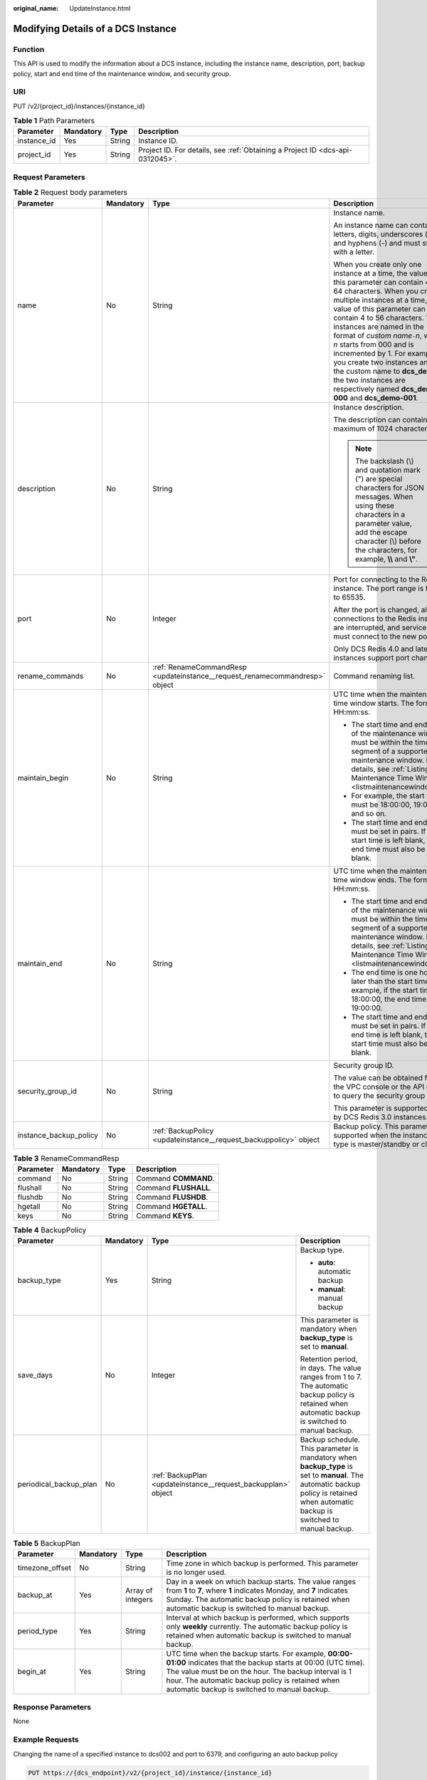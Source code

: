 :original_name: UpdateInstance.html

.. _UpdateInstance:

Modifying Details of a DCS Instance
===================================

Function
--------

This API is used to modify the information about a DCS instance, including the instance name, description, port, backup policy, start and end time of the maintenance window, and security group.

URI
---

PUT /v2/{project_id}/instances/{instance_id}

.. table:: **Table 1** Path Parameters

   +-------------+-----------+--------+-------------------------------------------------------------------------------+
   | Parameter   | Mandatory | Type   | Description                                                                   |
   +=============+===========+========+===============================================================================+
   | instance_id | Yes       | String | Instance ID.                                                                  |
   +-------------+-----------+--------+-------------------------------------------------------------------------------+
   | project_id  | Yes       | String | Project ID. For details, see :ref:`Obtaining a Project ID <dcs-api-0312045>`. |
   +-------------+-----------+--------+-------------------------------------------------------------------------------+

Request Parameters
------------------

.. table:: **Table 2** Request body parameters

   +------------------------+-----------------+-----------------------------------------------------------------------------+-------------------------------------------------------------------------------------------------------------------------------------------------------------------------------------------------------------------------------------------------------------------------------------------------------------------------------------------------------------------------------------------------------------------------------------------------------------------------------------------------------------+
   | Parameter              | Mandatory       | Type                                                                        | Description                                                                                                                                                                                                                                                                                                                                                                                                                                                                                                 |
   +========================+=================+=============================================================================+=============================================================================================================================================================================================================================================================================================================================================================================================================================================================================================================+
   | name                   | No              | String                                                                      | Instance name.                                                                                                                                                                                                                                                                                                                                                                                                                                                                                              |
   |                        |                 |                                                                             |                                                                                                                                                                                                                                                                                                                                                                                                                                                                                                             |
   |                        |                 |                                                                             | An instance name can contain letters, digits, underscores (_), and hyphens (-) and must start with a letter.                                                                                                                                                                                                                                                                                                                                                                                                |
   |                        |                 |                                                                             |                                                                                                                                                                                                                                                                                                                                                                                                                                                                                                             |
   |                        |                 |                                                                             | When you create only one instance at a time, the value of this parameter can contain 4 to 64 characters. When you create multiple instances at a time, the value of this parameter can contain 4 to 56 characters. The instances are named in the format of *custom name*\ ``-``\ *n*, where *n* starts from 000 and is incremented by 1. For example, if you create two instances and set the custom name to **dcs_demo**, the two instances are respectively named **dcs_demo-000** and **dcs_demo-001**. |
   +------------------------+-----------------+-----------------------------------------------------------------------------+-------------------------------------------------------------------------------------------------------------------------------------------------------------------------------------------------------------------------------------------------------------------------------------------------------------------------------------------------------------------------------------------------------------------------------------------------------------------------------------------------------------+
   | description            | No              | String                                                                      | Instance description.                                                                                                                                                                                                                                                                                                                                                                                                                                                                                       |
   |                        |                 |                                                                             |                                                                                                                                                                                                                                                                                                                                                                                                                                                                                                             |
   |                        |                 |                                                                             | The description can contain a maximum of 1024 characters.                                                                                                                                                                                                                                                                                                                                                                                                                                                   |
   |                        |                 |                                                                             |                                                                                                                                                                                                                                                                                                                                                                                                                                                                                                             |
   |                        |                 |                                                                             | .. note::                                                                                                                                                                                                                                                                                                                                                                                                                                                                                                   |
   |                        |                 |                                                                             |                                                                                                                                                                                                                                                                                                                                                                                                                                                                                                             |
   |                        |                 |                                                                             |    The backslash (\\) and quotation mark (") are special characters for JSON messages. When using these characters in a parameter value, add the escape character (\\) before the characters, for example, **\\\\** and **\\"**.                                                                                                                                                                                                                                                                            |
   +------------------------+-----------------+-----------------------------------------------------------------------------+-------------------------------------------------------------------------------------------------------------------------------------------------------------------------------------------------------------------------------------------------------------------------------------------------------------------------------------------------------------------------------------------------------------------------------------------------------------------------------------------------------------+
   | port                   | No              | Integer                                                                     | Port for connecting to the Redis instance. The port range is from 1 to 65535.                                                                                                                                                                                                                                                                                                                                                                                                                               |
   |                        |                 |                                                                             |                                                                                                                                                                                                                                                                                                                                                                                                                                                                                                             |
   |                        |                 |                                                                             | After the port is changed, all connections to the Redis instance are interrupted, and services must connect to the new port.                                                                                                                                                                                                                                                                                                                                                                                |
   |                        |                 |                                                                             |                                                                                                                                                                                                                                                                                                                                                                                                                                                                                                             |
   |                        |                 |                                                                             | Only DCS Redis 4.0 and later instances support port change.                                                                                                                                                                                                                                                                                                                                                                                                                                                 |
   +------------------------+-----------------+-----------------------------------------------------------------------------+-------------------------------------------------------------------------------------------------------------------------------------------------------------------------------------------------------------------------------------------------------------------------------------------------------------------------------------------------------------------------------------------------------------------------------------------------------------------------------------------------------------+
   | rename_commands        | No              | :ref:`RenameCommandResp <updateinstance__request_renamecommandresp>` object | Command renaming list.                                                                                                                                                                                                                                                                                                                                                                                                                                                                                      |
   +------------------------+-----------------+-----------------------------------------------------------------------------+-------------------------------------------------------------------------------------------------------------------------------------------------------------------------------------------------------------------------------------------------------------------------------------------------------------------------------------------------------------------------------------------------------------------------------------------------------------------------------------------------------------+
   | maintain_begin         | No              | String                                                                      | UTC time when the maintenance time window starts. The format is HH:mm:ss.                                                                                                                                                                                                                                                                                                                                                                                                                                   |
   |                        |                 |                                                                             |                                                                                                                                                                                                                                                                                                                                                                                                                                                                                                             |
   |                        |                 |                                                                             | -  The start time and end time of the maintenance window must be within the time segment of a supported maintenance window. For details, see :ref:`Listing Maintenance Time Windows <listmaintenancewindows>`.                                                                                                                                                                                                                                                                                              |
   |                        |                 |                                                                             |                                                                                                                                                                                                                                                                                                                                                                                                                                                                                                             |
   |                        |                 |                                                                             | -  For example, the start time must be 18:00:00, 19:00:00, and so on.                                                                                                                                                                                                                                                                                                                                                                                                                                       |
   |                        |                 |                                                                             |                                                                                                                                                                                                                                                                                                                                                                                                                                                                                                             |
   |                        |                 |                                                                             | -  The start time and end time must be set in pairs. If the start time is left blank, the end time must also be left blank.                                                                                                                                                                                                                                                                                                                                                                                 |
   +------------------------+-----------------+-----------------------------------------------------------------------------+-------------------------------------------------------------------------------------------------------------------------------------------------------------------------------------------------------------------------------------------------------------------------------------------------------------------------------------------------------------------------------------------------------------------------------------------------------------------------------------------------------------+
   | maintain_end           | No              | String                                                                      | UTC time when the maintenance time window ends. The format is HH:mm:ss.                                                                                                                                                                                                                                                                                                                                                                                                                                     |
   |                        |                 |                                                                             |                                                                                                                                                                                                                                                                                                                                                                                                                                                                                                             |
   |                        |                 |                                                                             | -  The start time and end time of the maintenance window must be within the time segment of a supported maintenance window. For details, see :ref:`Listing Maintenance Time Windows <listmaintenancewindows>`.                                                                                                                                                                                                                                                                                              |
   |                        |                 |                                                                             |                                                                                                                                                                                                                                                                                                                                                                                                                                                                                                             |
   |                        |                 |                                                                             | -  The end time is one hour later than the start time. For example, if the start time is 18:00:00, the end time is 19:00:00.                                                                                                                                                                                                                                                                                                                                                                                |
   |                        |                 |                                                                             |                                                                                                                                                                                                                                                                                                                                                                                                                                                                                                             |
   |                        |                 |                                                                             | -  The start time and end time must be set in pairs. If the end time is left blank, the start time must also be left blank.                                                                                                                                                                                                                                                                                                                                                                                 |
   +------------------------+-----------------+-----------------------------------------------------------------------------+-------------------------------------------------------------------------------------------------------------------------------------------------------------------------------------------------------------------------------------------------------------------------------------------------------------------------------------------------------------------------------------------------------------------------------------------------------------------------------------------------------------+
   | security_group_id      | No              | String                                                                      | Security group ID.                                                                                                                                                                                                                                                                                                                                                                                                                                                                                          |
   |                        |                 |                                                                             |                                                                                                                                                                                                                                                                                                                                                                                                                                                                                                             |
   |                        |                 |                                                                             | The value can be obtained from the VPC console or the API used to query the security group list.                                                                                                                                                                                                                                                                                                                                                                                                            |
   |                        |                 |                                                                             |                                                                                                                                                                                                                                                                                                                                                                                                                                                                                                             |
   |                        |                 |                                                                             | This parameter is supported only by DCS Redis 3.0 instances.                                                                                                                                                                                                                                                                                                                                                                                                                                                |
   +------------------------+-----------------+-----------------------------------------------------------------------------+-------------------------------------------------------------------------------------------------------------------------------------------------------------------------------------------------------------------------------------------------------------------------------------------------------------------------------------------------------------------------------------------------------------------------------------------------------------------------------------------------------------+
   | instance_backup_policy | No              | :ref:`BackupPolicy <updateinstance__request_backuppolicy>` object           | Backup policy. This parameter is supported when the instance type is master/standby or cluster.                                                                                                                                                                                                                                                                                                                                                                                                             |
   +------------------------+-----------------+-----------------------------------------------------------------------------+-------------------------------------------------------------------------------------------------------------------------------------------------------------------------------------------------------------------------------------------------------------------------------------------------------------------------------------------------------------------------------------------------------------------------------------------------------------------------------------------------------------+

.. _updateinstance__request_renamecommandresp:

.. table:: **Table 3** RenameCommandResp

   ========= ========= ====== =====================
   Parameter Mandatory Type   Description
   ========= ========= ====== =====================
   command   No        String Command **COMMAND**.
   flushall  No        String Command **FLUSHALL**.
   flushdb   No        String Command **FLUSHDB**.
   hgetall   No        String Command **HGETALL**.
   keys      No        String Command **KEYS**.
   ========= ========= ====== =====================

.. _updateinstance__request_backuppolicy:

.. table:: **Table 4** BackupPolicy

   +------------------------+-----------------+---------------------------------------------------------------+-------------------------------------------------------------------------------------------------------------------------------------------------------------------------------------+
   | Parameter              | Mandatory       | Type                                                          | Description                                                                                                                                                                         |
   +========================+=================+===============================================================+=====================================================================================================================================================================================+
   | backup_type            | Yes             | String                                                        | Backup type.                                                                                                                                                                        |
   |                        |                 |                                                               |                                                                                                                                                                                     |
   |                        |                 |                                                               | -  **auto**: automatic backup                                                                                                                                                       |
   |                        |                 |                                                               |                                                                                                                                                                                     |
   |                        |                 |                                                               | -  **manual**: manual backup                                                                                                                                                        |
   +------------------------+-----------------+---------------------------------------------------------------+-------------------------------------------------------------------------------------------------------------------------------------------------------------------------------------+
   | save_days              | No              | Integer                                                       | This parameter is mandatory when **backup_type** is set to **manual**.                                                                                                              |
   |                        |                 |                                                               |                                                                                                                                                                                     |
   |                        |                 |                                                               | Retention period, in days. The value ranges from 1 to 7. The automatic backup policy is retained when automatic backup is switched to manual backup.                                |
   +------------------------+-----------------+---------------------------------------------------------------+-------------------------------------------------------------------------------------------------------------------------------------------------------------------------------------+
   | periodical_backup_plan | No              | :ref:`BackupPlan <updateinstance__request_backupplan>` object | Backup schedule. This parameter is mandatory when **backup_type** is set to **manual**. The automatic backup policy is retained when automatic backup is switched to manual backup. |
   +------------------------+-----------------+---------------------------------------------------------------+-------------------------------------------------------------------------------------------------------------------------------------------------------------------------------------+

.. _updateinstance__request_backupplan:

.. table:: **Table 5** BackupPlan

   +-----------------+-----------+-------------------+-------------------------------------------------------------------------------------------------------------------------------------------------------------------------------------------------------------------------------------------------------------------------------+
   | Parameter       | Mandatory | Type              | Description                                                                                                                                                                                                                                                                   |
   +=================+===========+===================+===============================================================================================================================================================================================================================================================================+
   | timezone_offset | No        | String            | Time zone in which backup is performed. This parameter is no longer used.                                                                                                                                                                                                     |
   +-----------------+-----------+-------------------+-------------------------------------------------------------------------------------------------------------------------------------------------------------------------------------------------------------------------------------------------------------------------------+
   | backup_at       | Yes       | Array of integers | Day in a week on which backup starts. The value ranges from **1** to **7**, where **1** indicates Monday, and **7** indicates Sunday. The automatic backup policy is retained when automatic backup is switched to manual backup.                                             |
   +-----------------+-----------+-------------------+-------------------------------------------------------------------------------------------------------------------------------------------------------------------------------------------------------------------------------------------------------------------------------+
   | period_type     | Yes       | String            | Interval at which backup is performed, which supports only **weekly** currently. The automatic backup policy is retained when automatic backup is switched to manual backup.                                                                                                  |
   +-----------------+-----------+-------------------+-------------------------------------------------------------------------------------------------------------------------------------------------------------------------------------------------------------------------------------------------------------------------------+
   | begin_at        | Yes       | String            | UTC time when the backup starts. For example, **00:00-01:00** indicates that the backup starts at 00:00 (UTC time). The value must be on the hour. The backup interval is 1 hour. The automatic backup policy is retained when automatic backup is switched to manual backup. |
   +-----------------+-----------+-------------------+-------------------------------------------------------------------------------------------------------------------------------------------------------------------------------------------------------------------------------------------------------------------------------+

Response Parameters
-------------------

None

Example Requests
----------------

Changing the name of a specified instance to dcs002 and port to 6379, and configuring an auto backup policy

.. code-block:: text

   PUT https://{dcs_endpoint}/v2/{project_id}/instance/{instance_id}

   {
     "name" : "dcs002",
     "description" : "instance description",
     "port" : 6379,
     "maintain_begin" : "18:00:00",
     "maintain_end" : "19:00:00",
     "security_group_id" : "18e9309f-f81a-4749-bb21-f74576292162",
     "instance_backup_policy" : {
       "backup_type" : "auto",
       "save_days" : "1,",
       "periodical_backup_plan" : {
         "backup_at" : [ "1", "2", "3", "4", "6", "7" ],
         "period_type" : "weekly",
         "begin_at" : "00:00-01:00"
       }
     }
   }

Example Responses
-----------------

None

Status Codes
------------

=========== ===================================
Status Code Description
=========== ===================================
204         DCS instance modified successfully.
400         Invalid request.
500         Internal service error.
=========== ===================================

Error Codes
-----------

See :ref:`Error Codes <errorcode>`.
